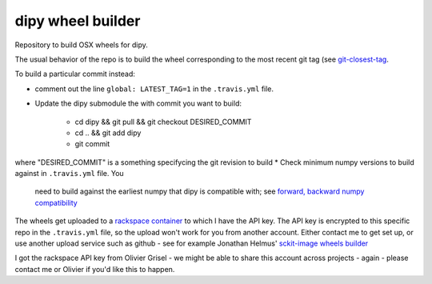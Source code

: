 ##################
dipy wheel builder
##################

Repository to build OSX wheels for dipy.

The usual behavior of the repo is to build the wheel corresponding to the most
recent git tag (see `git-closest-tag
<https://github.com/MacPython/terryfy/blob/master/git-closest-tag>`_.

To build a particular commit instead:

* comment out the line ``global: LATEST_TAG=1`` in the ``.travis.yml`` file.
* Update the dipy submodule the with commit you want to build:

    * cd dipy && git pull && git checkout DESIRED_COMMIT
    * cd .. && git add dipy
    * git commit

where "DESIRED_COMMIT" is a something specifycing the git revision to build
* Check minimum numpy versions to build against in ``.travis.yml`` file.  You
  need to build against the earliest numpy that dipy is compatible with; see
  `forward, backward numpy compatibility
  <http://stackoverflow.com/questions/17709641/valueerror-numpy-dtype-has-the-wrong-size-try-recompiling/18369312#18369312>`_
The wheels get uploaded to a `rackspace container
<http://a365fff413fe338398b6-1c8a9b3114517dc5fe17b7c3f8c63a43.r19.cf2.rackcdn.com>`_
to which I have the API key.  The API key is encrypted to this specific repo
in the ``.travis.yml`` file, so the upload won't work for you from another
account.  Either contact me to get set up, or use another upload service such as
github - see for example Jonathan Helmus' `sckit-image wheels builder
<https://github.com/jjhelmus/scikit-image-ci-wheel-builder>`_

I got the rackspace API key from Olivier Grisel - we might be able to share
this account across projects - again - please contact me or Olivier if you'd
like this to happen.
